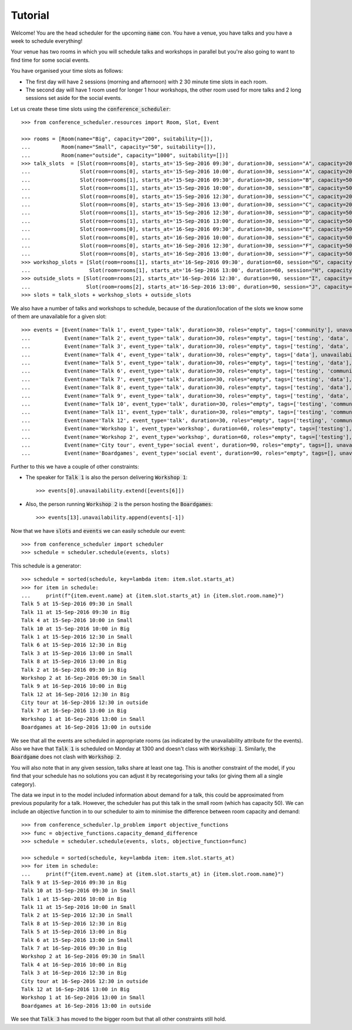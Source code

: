 Tutorial
========

Welcome! You are the head scheduler for the upcoming :code:`name` con. You have
a venue, you have talks and you have a week to schedule everything!

Your venue has two rooms in which you will schedule talks and workshops in
parallel but you're also going to want to find time for some social events.

You have organised your time slots as follows:

- The first day will have 2 sessions (morning and afternoon) with 2 30 minute
  time slots in each room.
- The second day will have 1 room used for longer 1 hour workshops, the other
  room used for more talks and 2 long sessions set aside for the social events.

Let us create these time slots using the :code:`conference_scheduler`::

    >>> from conference_scheduler.resources import Room, Slot, Event

    >>> rooms = [Room(name="Big", capacity="200", suitability=[]),
    ...          Room(name="Small", capacity="50", suitability=[]),
    ...          Room(name="outside", capacity="1000", suitability=[])]
    >>> talk_slots  = [Slot(room=rooms[0], starts_at='15-Sep-2016 09:30', duration=30, session="A", capacity=200),
    ...                Slot(room=rooms[0], starts_at='15-Sep-2016 10:00', duration=30, session="A", capacity=200),
    ...                Slot(room=rooms[1], starts_at='15-Sep-2016 09:30', duration=30, session="B", capacity=50),
    ...                Slot(room=rooms[1], starts_at='15-Sep-2016 10:00', duration=30, session="B", capacity=50),
    ...                Slot(room=rooms[0], starts_at='15-Sep-2016 12:30', duration=30, session="C", capacity=200),
    ...                Slot(room=rooms[0], starts_at='15-Sep-2016 13:00', duration=30, session="C", capacity=200),
    ...                Slot(room=rooms[1], starts_at='15-Sep-2016 12:30', duration=30, session="D", capacity=50),
    ...                Slot(room=rooms[1], starts_at='15-Sep-2016 13:00', duration=30, session="D", capacity=50),
    ...                Slot(room=rooms[0], starts_at='16-Sep-2016 09:30', duration=30, session="E", capacity=50),
    ...                Slot(room=rooms[0], starts_at='16-Sep-2016 10:00', duration=30, session="E", capacity=50),
    ...                Slot(room=rooms[0], starts_at='16-Sep-2016 12:30', duration=30, session="F", capacity=50),
    ...                Slot(room=rooms[0], starts_at='16-Sep-2016 13:00', duration=30, session="F", capacity=50)]
    >>> workshop_slots = [Slot(room=rooms[1], starts_at='16-Sep-2016 09:30', duration=60, session="G", capacity=50),
    ...                   Slot(room=rooms[1], starts_at='16-Sep-2016 13:00', duration=60, session="H", capacity=50)]
    >>> outside_slots = [Slot(room=rooms[2], starts_at='16-Sep-2016 12:30', duration=90, session="I", capacity=1000),
    ...                  Slot(room=rooms[2], starts_at='16-Sep-2016 13:00', duration=90, session="J", capacity=1000)]
    >>> slots = talk_slots + workshop_slots + outside_slots


We also have a number of talks and workshops to schedule, because of the
duration/location of the slots we know some of them are unavailable for a given slot::

    >>> events = [Event(name='Talk 1', event_type='talk', duration=30, roles="empty", tags=['community'], unavailability=outside_slots, demand=50),
    ...           Event(name='Talk 2', event_type='talk', duration=30, roles="empty", tags=['testing', 'data', 'community'], unavailability=outside_slots, demand=130),
    ...           Event(name='Talk 3', event_type='talk', duration=30, roles="empty", tags=['testing', 'data', 'community'], unavailability=outside_slots, demand=250),
    ...           Event(name='Talk 4', event_type='talk', duration=30, roles="empty", tags=['data'], unavailability=outside_slots, demand=30),
    ...           Event(name='Talk 5', event_type='talk', duration=30, roles="empty", tags=['testing', 'data'], unavailability=outside_slots, demand=60),
    ...           Event(name='Talk 6', event_type='talk', duration=30, roles="empty", tags=['testing', 'community'], unavailability=outside_slots, demand=30),
    ...           Event(name='Talk 7', event_type='talk', duration=30, roles="empty", tags=['testing', 'data'], unavailability=outside_slots, demand=60),
    ...           Event(name='Talk 8', event_type='talk', duration=30, roles="empty", tags=['testing', 'data'], unavailability=outside_slots, demand=60),
    ...           Event(name='Talk 9', event_type='talk', duration=30, roles="empty", tags=['testing', 'data', 'community'], unavailability=outside_slots, demand=60),
    ...           Event(name='Talk 10', event_type='talk', duration=30, roles="empty", tags=['testing', 'community'], unavailability=outside_slots, demand=30),
    ...           Event(name='Talk 11', event_type='talk', duration=30, roles="empty", tags=['testing', 'community'], unavailability=outside_slots, demand=30),
    ...           Event(name='Talk 12', event_type='talk', duration=30, roles="empty", tags=['testing', 'community'], unavailability=outside_slots, demand=30),
    ...           Event(name='Workshop 1', event_type='workshop', duration=60, roles="empty", tags=['testing'], unavailability=talk_slots + outside_slots, demand=300),
    ...           Event(name='Workshop 2', event_type='workshop', duration=60, roles="empty", tags=['testing'], unavailability=talk_slots + outside_slots, demand=40),
    ...           Event(name='City tour', event_type='social event', duration=90, roles="empty", tags=[], unavailability=talk_slots + workshop_slots, demand=100),
    ...           Event(name='Boardgames', event_type='social event', duration=90, roles="empty", tags=[], unavailability=talk_slots + workshop_slots, demand=20)]

Further to this we have a couple of other constraints:


- The speaker for :code:`Talk 1` is also the person delivering :code:`Workshop 1`::

        >>> events[0].unavailability.extend([events[6]])

- Also, the person running :code:`Workshop 2` is the person hosting the
  :code:`Boardgames`::

        >>> events[13].unavailability.append(events[-1])

Now that we have :code:`slots` and :code:`events` we can easily schedule our
event::

    >>> from conference_scheduler import scheduler
    >>> schedule = scheduler.schedule(events, slots)

This schedule is a generator::

    >>> schedule = sorted(schedule, key=lambda item: item.slot.starts_at)
    >>> for item in schedule:
    ...     print(f"{item.event.name} at {item.slot.starts_at} in {item.slot.room.name}")
    Talk 5 at 15-Sep-2016 09:30 in Small
    Talk 11 at 15-Sep-2016 09:30 in Big
    Talk 4 at 15-Sep-2016 10:00 in Small
    Talk 10 at 15-Sep-2016 10:00 in Big
    Talk 1 at 15-Sep-2016 12:30 in Small
    Talk 6 at 15-Sep-2016 12:30 in Big
    Talk 3 at 15-Sep-2016 13:00 in Small
    Talk 8 at 15-Sep-2016 13:00 in Big
    Talk 2 at 16-Sep-2016 09:30 in Big
    Workshop 2 at 16-Sep-2016 09:30 in Small
    Talk 9 at 16-Sep-2016 10:00 in Big
    Talk 12 at 16-Sep-2016 12:30 in Big
    City tour at 16-Sep-2016 12:30 in outside
    Talk 7 at 16-Sep-2016 13:00 in Big
    Workshop 1 at 16-Sep-2016 13:00 in Small
    Boardgames at 16-Sep-2016 13:00 in outside


We see that all the events are scheduled in appropriate rooms (as indicated by
the unavailability attribute for the events). Also we have that :code:`Talk 1`
is scheduled on Monday at 1300 and doesn't class with :code:`Workshop 1`.
Similarly, the :code:`Boardgame` does not clash with :code:`Workshop 2`.

You will also note that in any given session, talks share at least one tag. This
is another constraint of the model, if you find that your schedule has no
solutions you can adjust it by recategorising your talks (or giving them all a
single category).

The data we input in to the model included information about demand for a talk,
this could be approximated from previous popularity for a talk. However, the
scheduler has put this talk in the small room (which has capacity 50). We can
include an objective function in to our scheduler to aim to minimise the
difference between room capacity and demand::

    >>> from conference_scheduler.lp_problem import objective_functions
    >>> func = objective_functions.capacity_demand_difference
    >>> schedule = scheduler.schedule(events, slots, objective_function=func)

    >>> schedule = sorted(schedule, key=lambda item: item.slot.starts_at)
    >>> for item in schedule:
    ...     print(f"{item.event.name} at {item.slot.starts_at} in {item.slot.room.name}")
    Talk 9 at 15-Sep-2016 09:30 in Big
    Talk 10 at 15-Sep-2016 09:30 in Small
    Talk 1 at 15-Sep-2016 10:00 in Big
    Talk 11 at 15-Sep-2016 10:00 in Small
    Talk 2 at 15-Sep-2016 12:30 in Small
    Talk 8 at 15-Sep-2016 12:30 in Big
    Talk 5 at 15-Sep-2016 13:00 in Big
    Talk 6 at 15-Sep-2016 13:00 in Small
    Talk 7 at 16-Sep-2016 09:30 in Big
    Workshop 2 at 16-Sep-2016 09:30 in Small
    Talk 4 at 16-Sep-2016 10:00 in Big
    Talk 3 at 16-Sep-2016 12:30 in Big
    City tour at 16-Sep-2016 12:30 in outside
    Talk 12 at 16-Sep-2016 13:00 in Big
    Workshop 1 at 16-Sep-2016 13:00 in Small
    Boardgames at 16-Sep-2016 13:00 in outside


We see that :code:`Talk 3` has moved to the bigger room but that all other
constraints still hold.
